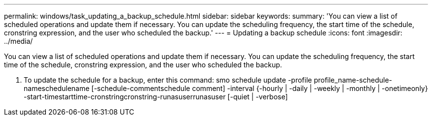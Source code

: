 ---
permalink: windows/task_updating_a_backup_schedule.html
sidebar: sidebar
keywords: 
summary: 'You can view a list of scheduled operations and update them if necessary. You can update the scheduling frequency, the start time of the schedule, cronstring expression, and the user who scheduled the backup.'
---
= Updating a backup schedule
:icons: font
:imagesdir: ../media/

[.lead]
You can view a list of scheduled operations and update them if necessary. You can update the scheduling frequency, the start time of the schedule, cronstring expression, and the user who scheduled the backup.

. To update the schedule for a backup, enter this command: smo schedule update -profile profile_name-schedule-nameschedulename [-schedule-commentschedule comment] -interval {-hourly | -daily | -weekly | -monthly | -onetimeonly} -start-timestarttime-cronstringcronstring-runasuserrunasuser [-quiet | -verbose]
